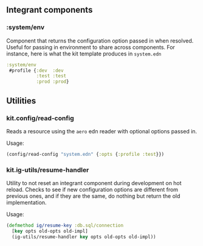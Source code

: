 ** Integrant components
:PROPERTIES:
:CUSTOM_ID: integrant-components
:END:
*** :system/env
:PROPERTIES:
:CUSTOM_ID: systemenv
:END:
Component that returns the configuration option passed in when resolved.
Useful for passing in environment to share across components. For
instance, here is what the kit template produces in =system.edn=

#+begin_src clojure
:system/env
 #profile {:dev  :dev
           :test :test
           :prod :prod}
#+end_src

** Utilities
:PROPERTIES:
:CUSTOM_ID: utilities
:END:
*** kit.config/read-config
:PROPERTIES:
:CUSTOM_ID: kit.configread-config
:END:
Reads a resource using the =aero= edn reader with optional options
passed in.

Usage:

#+begin_src clojure
(config/read-config "system.edn" {:opts {:profile :test}})
#+end_src

*** kit.ig-utils/resume-handler
:PROPERTIES:
:CUSTOM_ID: kit.ig-utilsresume-handler
:END:
Utility to not reset an integrant component during development on hot
reload. Checks to see if new configuration options are different from
previous ones, and if they are the same, do nothing but return the old
implementation.

Usage:

#+begin_src clojure
(defmethod ig/resume-key :db.sql/connection
  [key opts old-opts old-impl]
  (ig-utils/resume-handler key opts old-opts old-impl))
#+end_src

